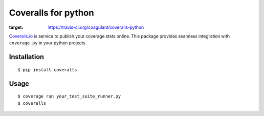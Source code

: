 Coveralls for python
====================

.. image:: https://travis-ci.org/coagulant/coveralls-python.png?branch=master
:target: https://travis-ci.org/coagulant/coveralls-python

`Coveralls.io`_ is service to publish your coverage stats online.
This package provides seamless integration with ``coverage.py`` in your python projects.

.. _Coveralls.io: http://coveralls.io

Installation
------------
::

    $ pip install coveralls

Usage
-----
::

    $ coverage run your_test_suite_runner.py
    $ coveralls

